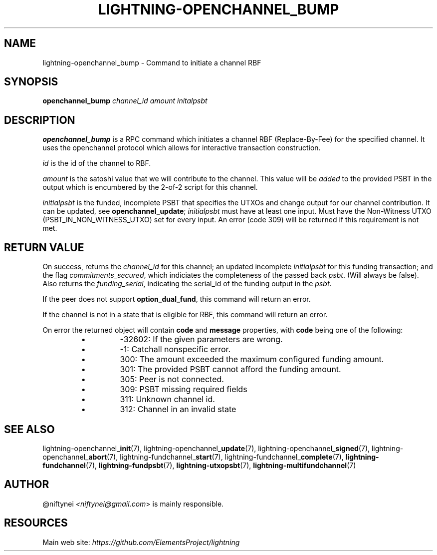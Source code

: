 .TH "LIGHTNING-OPENCHANNEL_BUMP" "7" "" "" "lightning-openchannel_bump"
.SH NAME
lightning-openchannel_bump - Command to initiate a channel RBF
.SH SYNOPSIS

\fBopenchannel_bump\fR \fIchannel_id\fR \fIamount\fR \fIinitalpsbt\fR

.SH DESCRIPTION

\fBopenchannel_bump\fR is a RPC command which initiates a channel
RBF (Replace-By-Fee) for the specified channel\. It uses the openchannel protocol
which allows for interactive transaction construction\.


\fIid\fR is the id of the channel to RBF\.


\fIamount\fR is the satoshi value that we will contribute to the channel\.
This value will be \fIadded\fR to the provided PSBT in the output which is
encumbered by the 2-of-2 script for this channel\.


\fIinitialpsbt\fR is the funded, incomplete PSBT that specifies the UTXOs and
change output for our channel contribution\. It can be updated,
see \fBopenchannel_update\fR; \fIinitialpsbt\fR must have at least one input\.
Must have the Non-Witness UTXO (PSBT_IN_NON_WITNESS_UTXO) set for
every input\. An error (code 309) will be returned if this requirement
is not met\.

.SH RETURN VALUE

On success, returns the \fIchannel_id\fR for this channel; an updated
incomplete \fIinitialpsbt\fR for this funding transaction; and the flag
\fIcommitments_secured\fR, which indiciates the completeness of the
passed back \fIpsbt\fR\. (Will always be false)\. Also returns the
\fIfunding_serial\fR, indicating the serial_id of the funding output
in the \fIpsbt\fR\.


If the peer does not support \fBoption_dual_fund\fR, this command
will return an error\.


If the channel is not in a state that is eligible for RBF, this command
will return an error\.


On error the returned object will contain \fBcode\fR and \fBmessage\fR properties,
with \fBcode\fR being one of the following:

.RS
.IP \[bu]
-32602: If the given parameters are wrong\.
.IP \[bu]
-1: Catchall nonspecific error\.
.IP \[bu]
300: The amount exceeded the maximum configured funding amount\.
.IP \[bu]
301: The provided PSBT cannot afford the funding amount\.
.IP \[bu]
305: Peer is not connected\.
.IP \[bu]
309: PSBT missing required fields
.IP \[bu]
311: Unknown channel id\.
.IP \[bu]
312: Channel in an invalid state

.RE
.SH SEE ALSO

lightning-openchannel_\fBinit\fR(7), lightning-openchannel_\fBupdate\fR(7),
lightning-openchannel_\fBsigned\fR(7), lightning-openchannel_\fBabort\fR(7),
lightning-fundchannel_\fBstart\fR(7), lightning-fundchannel_\fBcomplete\fR(7),
\fBlightning-fundchannel\fR(7), \fBlightning-fundpsbt\fR(7), \fBlightning-utxopsbt\fR(7),
\fBlightning-multifundchannel\fR(7)

.SH AUTHOR

@niftynei \fI<niftynei@gmail.com\fR> is mainly responsible\.

.SH RESOURCES

Main web site: \fIhttps://github.com/ElementsProject/lightning\fR

\" SHA256STAMP:3a1f4ea363bae832e6c100bfb4a015223c2225d1eb8c0497e71e844df1bb9a99

